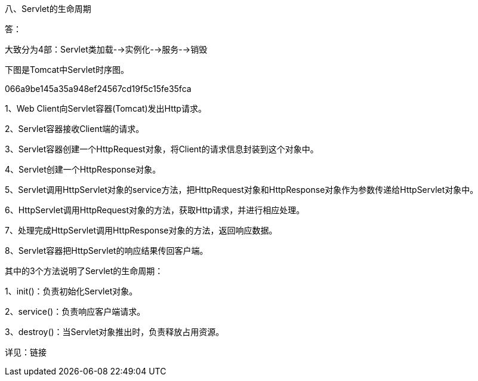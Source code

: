 八、Servlet的生命周期

答：

大致分为4部：Servlet类加载-->实例化-->服务-->销毁

下图是Tomcat中Servlet时序图。

066a9be145a35a948ef24567cd19f5c15fe35fca

1、Web Client向Servlet容器(Tomcat)发出Http请求。

2、Servlet容器接收Client端的请求。

3、Servlet容器创建一个HttpRequest对象，将Client的请求信息封装到这个对象中。

4、Servlet创建一个HttpResponse对象。

5、Servlet调用HttpServlet对象的service方法，把HttpRequest对象和HttpResponse对象作为参数传递给HttpServlet对象中。

6、HttpServlet调用HttpRequest对象的方法，获取Http请求，并进行相应处理。

7、处理完成HttpServlet调用HttpResponse对象的方法，返回响应数据。

8、Servlet容器把HttpServlet的响应结果传回客户端。



其中的3个方法说明了Servlet的生命周期：

1、init()：负责初始化Servlet对象。

2、service()：负责响应客户端请求。

3、destroy()：当Servlet对象推出时，负责释放占用资源。

详见：链接